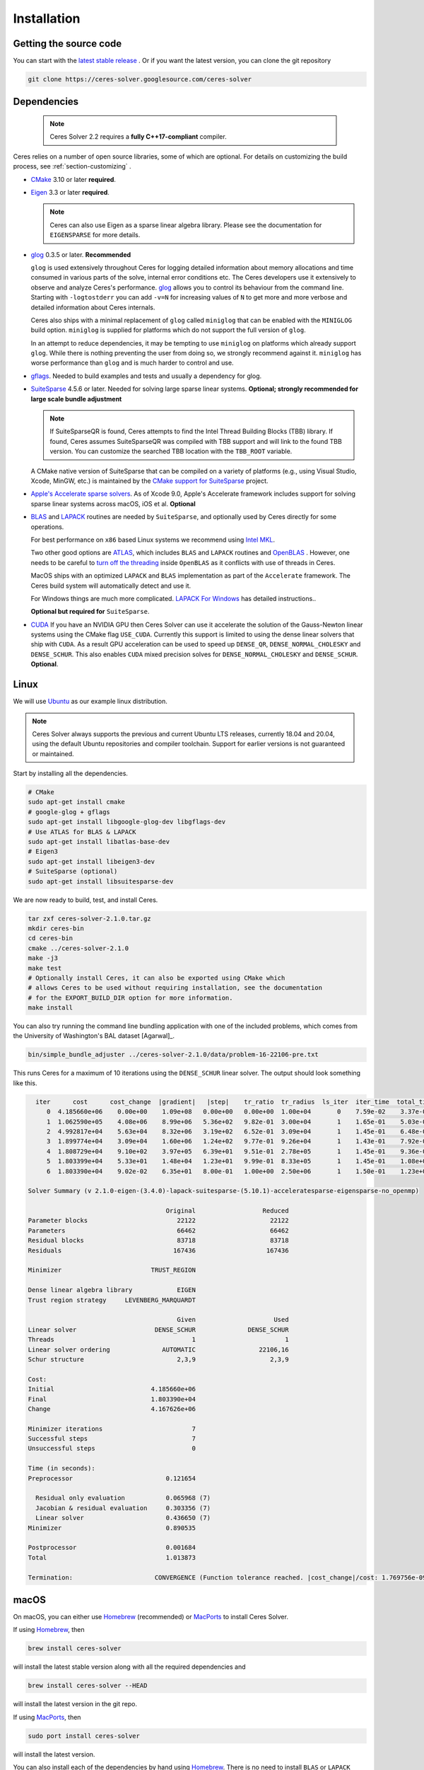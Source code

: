.. _chapter-installation:

============
Installation
============

Getting the source code
=======================
.. _section-source:

You can start with the `latest stable release
<http://ceres-solver.org/ceres-solver-2.1.0.tar.gz>`_ . Or if you want
the latest version, you can clone the git repository

.. code-block:: bash

       git clone https://ceres-solver.googlesource.com/ceres-solver

.. _section-dependencies:

Dependencies
============

 .. note ::

    Ceres Solver 2.2 requires a **fully C++17-compliant** compiler.

Ceres relies on a number of open source libraries, some of which are
optional. For details on customizing the build process, see
:ref:`section-customizing` .

- `CMake <http://www.cmake.org>`_ 3.10 or later **required**.

- `Eigen <http://eigen.tuxfamily.org/index.php?title=Main_Page>`_
  3.3 or later **required**.

  .. NOTE ::

    Ceres can also use Eigen as a sparse linear algebra
    library. Please see the documentation for ``EIGENSPARSE`` for
    more details.

- `glog <https://github.com/google/glog>`_ 0.3.5 or
  later. **Recommended**

  ``glog`` is used extensively throughout Ceres for logging detailed
  information about memory allocations and time consumed in various
  parts of the solve, internal error conditions etc. The Ceres
  developers use it extensively to observe and analyze Ceres's
  performance. `glog <https://github.com/google/glog>`_ allows you to
  control its behaviour from the command line. Starting with
  ``-logtostderr`` you can add ``-v=N`` for increasing values of ``N``
  to get more and more verbose and detailed information about Ceres
  internals.

  Ceres also ships with a minimal replacement of ``glog`` called
  ``miniglog`` that can be enabled with the ``MINIGLOG`` build option.
  ``miniglog`` is supplied for platforms which do not support the full
  version of ``glog``.

  In an attempt to reduce dependencies, it may be tempting to use
  ``miniglog`` on platforms which already support ``glog``. While
  there is nothing preventing the user from doing so, we strongly
  recommend against it. ``miniglog`` has worse performance than
  ``glog`` and is much harder to control and use.

- `gflags <https://github.com/gflags/gflags>`_. Needed to build
  examples and tests and usually a dependency for glog.

- `SuiteSparse <http://faculty.cse.tamu.edu/davis/suitesparse.html>`_
  4.5.6 or later. Needed for solving large sparse linear
  systems. **Optional; strongly recommended for large scale bundle
  adjustment**

  .. NOTE ::

     If SuiteSparseQR is found, Ceres attempts to find the Intel
     Thread Building Blocks (TBB) library. If found, Ceres assumes
     SuiteSparseQR was compiled with TBB support and will link to the
     found TBB version. You can customize the searched TBB location
     with the ``TBB_ROOT`` variable.

  A CMake native version of SuiteSparse that can be compiled on a variety of
  platforms (e.g., using Visual Studio, Xcode, MinGW, etc.) is maintained by the
  `CMake support for SuiteSparse <https://github.com/sergiud/SuiteSparse>`_
  project.

- `Apple's Accelerate sparse solvers <https://developer.apple.com/documentation/accelerate/sparse_solvers>`_.
  As of Xcode 9.0, Apple's Accelerate framework includes support for
  solving sparse linear systems across macOS, iOS et al. **Optional**

- `BLAS <http://www.netlib.org/blas/>`_ and `LAPACK
  <http://www.netlib.org/lapack/>`_ routines are needed by
  ``SuiteSparse``, and optionally used by Ceres directly for some
  operations.

  For best performance on ``x86`` based Linux systems we recommend
  using `Intel MKL
  <https://www.intel.com/content/www/us/en/develop/documentation/get-started-with-mkl-for-dpcpp/top.html>`_.

  Two other good options are `ATLAS
  <http://math-atlas.sourceforge.net/>`_, which includes ``BLAS`` and
  ``LAPACK`` routines and `OpenBLAS
  <https://github.com/xianyi/OpenBLAS>`_ . However, one needs to be
  careful to `turn off the threading
  <https://github.com/xianyi/OpenBLAS/wiki/faq#wiki-multi-threaded>`_
  inside ``OpenBLAS`` as it conflicts with use of threads in Ceres.

  MacOS ships with an optimized ``LAPACK`` and ``BLAS``
  implementation as part of the ``Accelerate`` framework. The Ceres
  build system will automatically detect and use it.

  For Windows things are much more complicated. `LAPACK For
  Windows <http://icl.cs.utk.edu/lapack-for-windows/lapack/>`_
  has detailed instructions..

  **Optional but required for** ``SuiteSparse``.

- `CUDA <https://developer.nvidia.com/cuda-toolkit>`_ If you have an
  NVIDIA GPU then Ceres Solver can use it accelerate the solution of
  the Gauss-Newton linear systems using the CMake flag ``USE_CUDA``.
  Currently this support is limited to using the dense linear solvers that ship
  with ``CUDA``. As a result GPU acceleration can be used to speed up
  ``DENSE_QR``, ``DENSE_NORMAL_CHOLESKY`` and
  ``DENSE_SCHUR``. This also enables ``CUDA`` mixed precision solves
  for ``DENSE_NORMAL_CHOLESKY`` and ``DENSE_SCHUR``.  **Optional**.

.. _section-linux:

Linux
=====

We will use `Ubuntu <http://www.ubuntu.com>`_ as our example linux
distribution.

.. NOTE::

   Ceres Solver always supports the previous and current Ubuntu LTS
   releases, currently 18.04 and 20.04, using the default Ubuntu
   repositories and compiler toolchain. Support for earlier versions
   is not guaranteed or maintained.

Start by installing all the dependencies.

.. code-block:: bash

     # CMake
     sudo apt-get install cmake
     # google-glog + gflags
     sudo apt-get install libgoogle-glog-dev libgflags-dev
     # Use ATLAS for BLAS & LAPACK
     sudo apt-get install libatlas-base-dev
     # Eigen3
     sudo apt-get install libeigen3-dev
     # SuiteSparse (optional)
     sudo apt-get install libsuitesparse-dev

We are now ready to build, test, and install Ceres.

.. code-block:: bash

 tar zxf ceres-solver-2.1.0.tar.gz
 mkdir ceres-bin
 cd ceres-bin
 cmake ../ceres-solver-2.1.0
 make -j3
 make test
 # Optionally install Ceres, it can also be exported using CMake which
 # allows Ceres to be used without requiring installation, see the documentation
 # for the EXPORT_BUILD_DIR option for more information.
 make install

You can also try running the command line bundling application with one of the
included problems, which comes from the University of Washington's BAL
dataset [Agarwal]_.

.. code-block:: bash

 bin/simple_bundle_adjuster ../ceres-solver-2.1.0/data/problem-16-22106-pre.txt

This runs Ceres for a maximum of 10 iterations using the
``DENSE_SCHUR`` linear solver. The output should look something like
this.

.. code-block:: bash

    iter      cost      cost_change  |gradient|   |step|    tr_ratio  tr_radius  ls_iter  iter_time  total_time
       0  4.185660e+06    0.00e+00    1.09e+08   0.00e+00   0.00e+00  1.00e+04       0    7.59e-02    3.37e-01
       1  1.062590e+05    4.08e+06    8.99e+06   5.36e+02   9.82e-01  3.00e+04       1    1.65e-01    5.03e-01
       2  4.992817e+04    5.63e+04    8.32e+06   3.19e+02   6.52e-01  3.09e+04       1    1.45e-01    6.48e-01
       3  1.899774e+04    3.09e+04    1.60e+06   1.24e+02   9.77e-01  9.26e+04       1    1.43e-01    7.92e-01
       4  1.808729e+04    9.10e+02    3.97e+05   6.39e+01   9.51e-01  2.78e+05       1    1.45e-01    9.36e-01
       5  1.803399e+04    5.33e+01    1.48e+04   1.23e+01   9.99e-01  8.33e+05       1    1.45e-01    1.08e+00
       6  1.803390e+04    9.02e-02    6.35e+01   8.00e-01   1.00e+00  2.50e+06       1    1.50e-01    1.23e+00

  Solver Summary (v 2.1.0-eigen-(3.4.0)-lapack-suitesparse-(5.10.1)-acceleratesparse-eigensparse-no_openmp)

				       Original                  Reduced
  Parameter blocks                        22122                    22122
  Parameters                              66462                    66462
  Residual blocks                         83718                    83718
  Residuals                              167436                   167436

  Minimizer                        TRUST_REGION

  Dense linear algebra library            EIGEN
  Trust region strategy     LEVENBERG_MARQUARDT

					  Given                     Used
  Linear solver                     DENSE_SCHUR              DENSE_SCHUR
  Threads                                     1                        1
  Linear solver ordering              AUTOMATIC                 22106,16
  Schur structure                         2,3,9                    2,3,9

  Cost:
  Initial                          4.185660e+06
  Final                            1.803390e+04
  Change                           4.167626e+06

  Minimizer iterations                        7
  Successful steps                            7
  Unsuccessful steps                          0

  Time (in seconds):
  Preprocessor                         0.121654

    Residual only evaluation           0.065968 (7)
    Jacobian & residual evaluation     0.303356 (7)
    Linear solver                      0.436650 (7)
  Minimizer                            0.890535

  Postprocessor                        0.001684
  Total                                1.013873

  Termination:                      CONVERGENCE (Function tolerance reached. |cost_change|/cost: 1.769756e-09 <= 1.000000e-06)

.. section-macos:

macOS
=====

On macOS, you can either use `Homebrew <https://brew.sh/>`_
(recommended) or `MacPorts <https://www.macports.org/>`_ to install
Ceres Solver.

If using `Homebrew <https://brew.sh/>`_, then

.. code-block:: bash

      brew install ceres-solver

will install the latest stable version along with all the required
dependencies and

.. code-block:: bash

      brew install ceres-solver --HEAD

will install the latest version in the git repo.

If using `MacPorts <https://www.macports.org/>`_, then

.. code-block:: bash

   sudo port install ceres-solver

will install the latest version.

You can also install each of the dependencies by hand using `Homebrew
<https://brew.sh/>`_. There is no need to install
``BLAS`` or ``LAPACK`` separately as macOS ships with optimized
``BLAS`` and ``LAPACK`` routines as part of the `vecLib
<https://developer.apple.com/library/mac/#documentation/Performance/Conceptual/vecLib/Reference/reference.html>`_
framework.

.. code-block:: bash

      # CMake
      brew install cmake
      # google-glog and gflags
      brew install glog gflags
      # Eigen3
      brew install eigen
      # SuiteSparse
      brew install suite-sparse

We are now ready to build, test, and install Ceres.

.. code-block:: bash

   tar zxf ceres-solver-2.1.0.tar.gz
   mkdir ceres-bin
   cd ceres-bin
   cmake ../ceres-solver-2.1.0
   make -j3
   make test
   # Optionally install Ceres, it can also be exported using CMake which
   # allows Ceres to be used without requiring installation, see the
   # documentation for the EXPORT_BUILD_DIR option for more information.
   make install

.. _section-windows:

Windows
=======

Using a Library Manager
-----------------------

`vcpkg <https://github.com/microsoft/vcpkg>`_ is a library manager for Microsoft
Windows that can be used to install Ceres Solver and all its dependencies.

#. Install the library manager into a top-level directory ``vcpkg/`` on Windows
   following the `guide
   <https://github.com/microsoft/vcpkg#quick-start-windows>`_, e.g., using
   Visual Studio 2022 community edition, or simply run

    .. code:: bat

        git clone https://github.com/Microsoft/vcpkg.git
        cd vcpkg
        .\bootstrap-vcpkg.bat
        .\vcpkg integrate install

#. Use vcpkg to install and build Ceres and all its dependencies, e.g., for 64
   bit Windows

   .. code:: bat

      vcpkg\vcpkg.exe install ceres:x64-windows

   Or with optional components, e.g., SuiteSparse, using

   .. code:: bat

      vcpkg\vcpkg.exe install ceres[suitesparse]:x64-windows

#. Integrate vcpkg packages with Visual Studio to allow it to automatically
   find all the libraries installed by vcpkg.

   .. code:: bat

      vcpkg\vcpkg.exe integrate install

#. To use Ceres in a CMake project, follow our :ref:`instructions
   <section-using-ceres>`.


Building from Source
--------------------

Ceres Solver can also be built from source. For this purpose, we support Visual
Studio 2019 and newer.

.. NOTE::

  If you find the following CMake difficult to set up, then you may
  be interested in a `Microsoft Visual Studio wrapper
  <https://github.com/tbennun/ceres-windows>`_ for Ceres Solver by Tal
  Ben-Nun.

#. Create a top-level directory for dependencies, build, and sources somewhere,
   e.g., ``ceres/``

#. Get dependencies; unpack them as subdirectories in ``ceres/``
   (``ceres/eigen``, ``ceres/glog``, etc.)

   #. ``Eigen`` 3.3 . Configure and optionally install Eigen. It should be
      exported into the CMake package registry by default as part of the
      configure stage so installation should not be necessary.

   #. ``google-glog`` Open up the Visual Studio solution and build it.
   #. ``gflags`` Open up the Visual Studio solution and build it.

   #. (Experimental) ``SuiteSparse`` Previously SuiteSparse was not
      available on Windows, recently it has become possible to build
      it on Windows using the `suitesparse-metis-for-windows
      <https://github.com/jlblancoc/suitesparse-metis-for-windows>`_
      project.  If you wish to use ``SuiteSparse``, follow their
      instructions for obtaining and building it.

      Alternatively, Ceres Solver supports ``SuiteSparse`` binary
      packages available for Visual Studio 2019 and 2022 provided by
      the `CMake support for SuiteSparse
      <https://github.com/sergiud/SuiteSparse>`_ project that also
      include `reference LAPACK <http://www.netlib.org/blas>`_ (and
      BLAS). The binary packages are used by Ceres Solver for
      continuous testing on Github.

#. Unpack the Ceres tarball into ``ceres``. For the tarball, you
   should get a directory inside ``ceres`` similar to
   ``ceres-solver-2.1.0``. Alternately, checkout Ceres via ``git`` to
   get ``ceres-solver.git`` inside ``ceres``.

#. Install ``CMake``,

#. Create a directory ``ceres/ceres-bin`` (for an out-of-tree build)

   #. If you use the above binary ``SuiteSparse`` package, make sure CMake can
      find it, e.g., by assigning the path of the directory that contains the
      unzipped contents to the ``CMAKE_PREFIX_PATH`` environment variable. In a
      Windows command prompt this can be achieved as follows:

      .. code:: bat

        export CMAKE_PREFIX_PATH=C:/Downloads/SuiteSparse-5.11.0-cmake.1-vc16-Win64-Release-shared-gpl

#. Run ``CMake``; select the ``ceres-solver-X.Y.Z`` or
   ``ceres-solver.git`` directory for the CMake file. Then select the
   ``ceres-bin`` for the build directory.

#. Try running ``Configure`` which can fail at first because some dependencies
   cannot be automatically located. In this case, you must set the following
   CMake variables to the appropriate directories where you unpacked/built them:

   #. ``Eigen3_DIR`` (Set to directory containing ``Eigen3Config.cmake``)
   #. ``GLOG_INCLUDE_DIR_HINTS``
   #. ``GLOG_LIBRARY_DIR_HINTS``
   #. (Optional) ``gflags_DIR`` (Set to directory containing ``gflags-config.cmake``)
   #. (SuiteSparse binary package) ``BLAS_blas_LIBRARY`` and
      ``LAPACK_lapack_LIBRARY`` CMake variables must be `explicitly set` to
      ``<path>/lib/blas.lib`` and ``<path>/lib/lapack.lib``, respectively, both
      located in the unzipped package directory ``<path>``.

   If any of the variables are not visible in the ``CMake`` GUI, create a new
   entry for them.  We recommend using the
   ``<NAME>_(INCLUDE/LIBRARY)_DIR_HINTS`` variables rather than setting the
   ``<NAME>_INCLUDE_DIR`` & ``<NAME>_LIBRARY`` variables directly to keep all of
   the validity checking, and to avoid having to specify the library files
   manually.

#. You may have to tweak some more settings to generate a MSVC
   project.  After each adjustment, try pressing Configure & Generate
   until it generates successfully.

#. Open the solution and build it in MSVC


To run the tests, select the ``RUN_TESTS`` target and hit **Build
RUN_TESTS** from the build menu.

Like the Linux build, you should now be able to run
``bin/simple_bundle_adjuster``.

.. note::

    #. The default build is ``Debug``; consider switching it to ``Release`` for
       optimal performance.
    #. CMake puts the resulting test binaries in ``ceres-bin/examples/Debug`` by
       default.
    #. Without a sparse linear algebra library, only a subset of
       solvers is usable, namely: ``DENSE_QR``, ``DENSE_SCHUR``,
       ``CGNR``, and ``ITERATIVE_SCHUR``.


.. _section-android:

Android
=======

.. NOTE::

    You will need Android NDK r15 or higher to build Ceres solver.

To build Ceres for Android, we need to force ``CMake`` to find
the toolchains from the Android NDK instead of using the standard
ones. For example, assuming you have specified ``$NDK_DIR``:

.. code-block:: bash

    cmake \
    -DCMAKE_TOOLCHAIN_FILE=\
        $NDK_DIR/build/cmake/android.toolchain.cmake \
    -DEigen3_DIR=/path/to/Eigen3Config.cmake \
    -DANDROID_ABI=arm64-v8a \
    -DANDROID_STL=c++_shared \
    -DANDROID_NATIVE_API_LEVEL=android-29 \
    -DBUILD_SHARED_LIBS=ON \
    -DMINIGLOG=ON \
    <PATH_TO_CERES_SOURCE>

You can build for any Android STL or ABI, but the c++_shared STL
and the armeabi-v7a or arm64-v8a ABI are recommended for 32bit
and 64bit architectures, respectively. Several API levels may
be supported, but it is recommended that you use the highest
level that is suitable for your Android project.

.. NOTE::

    You must always use the same API level and STL library for
    your Android project and the Ceres binaries.

After building, you get a ``libceres.so`` library, which you can
link in your Android build system by using a
``PREBUILT_SHARED_LIBRARY`` target in your build script.

If you are building any Ceres samples and would like to verify
your library, you will need to place them in an executable public
directory together with ``libceres.so`` on your Android device
(e.g. in /data/local/tmp) and ensure that the STL library from
your NDK is present in that same directory. You may then execute
the sample by running for example:

.. code-block:: bash

    adb shell
    cd /data/local/tmp
    LD_LIBRARY_PATH=/data/local/tmp ./helloworld

Note that any solvers or other shared dependencies you include in
your project must also be present in your android build config and
your test directory on Android.

.. _section-ios:

iOS
===

.. NOTE::

   You need iOS version 7.0 or higher to build Ceres Solver.

To build Ceres for iOS, we need to force ``CMake`` to find the
toolchains from the iOS SDK instead of using the standard ones. For
example:

.. code-block:: bash

   cmake \
   -DCMAKE_TOOLCHAIN_FILE=../ceres-solver/cmake/iOS.cmake \
   -DEigen3_DIR=/path/to/Eigen3Config.cmake \
   -DIOS_PLATFORM=<PLATFORM> \
   <PATH_TO_CERES_SOURCE>

``PLATFORM`` can be: ``OS``, ``SIMULATOR`` or ``SIMULATOR64``. You can
build for ``OS`` (``armv7``, ``armv7s``, ``arm64``), ``SIMULATOR``
(``i386``) or ``SIMULATOR64`` (``x86_64``) separately and use ``lipo``
to merge them into one static library.  See ``cmake/iOS.cmake`` for
more options.

.. NOTE::

   iOS version 11.0+ requires a 64-bit architecture, so you cannot
   build for armv7/armv7s with iOS 11.0+ (only arm64 is supported).

After building, you will get a ``libceres.a`` library, which you will
need to add to your Xcode project.

The default CMake configuration builds a bare bones version of Ceres
Solver that only depends on Eigen (``MINIGLOG`` is compiled into Ceres
if it is used), this should be sufficient for solving small to
moderate sized problems.

If you decide to use ``LAPACK`` and ``BLAS``, then you also need to
add ``Accelerate.framework`` to your Xcode project's linking
dependency.

.. _section-customizing:

Customizing the build
=====================

It is possible to reduce the libraries needed to build Ceres and
customize the build process by setting the appropriate options in
``CMake``.  These options can either be set in the ``CMake`` GUI, or
via ``-D<OPTION>=<ON/OFF>`` when running ``CMake`` from the command
line.  In general, you should only modify these options from their
defaults if you know what you are doing.

.. NOTE::

 If you are setting variables via ``-D<VARIABLE>=<VALUE>`` when
 calling ``CMake``, it is important to understand that this forcibly
 **overwrites** the variable ``<VARIABLE>`` in the ``CMake`` cache at
 the start of *every configure*.

 This can lead to confusion if you are invoking the ``CMake`` `curses
 <http://www.gnu.org/software/ncurses/ncurses.html>`_ terminal GUI
 (via ``ccmake``, e.g. ```ccmake -D<VARIABLE>=<VALUE>
 <PATH_TO_SRC>``).  In this case, even if you change the value of
 ``<VARIABLE>`` in the ``CMake`` GUI, your changes will be
 **overwritten** with the value passed via ``-D<VARIABLE>=<VALUE>``
 (if one exists) at the start of each configure.

 As such, it is generally easier not to pass values to ``CMake`` via
 ``-D`` and instead interactively experiment with their values in the
 ``CMake`` GUI.  If they are not present in the *Standard View*,
 toggle to the *Advanced View* with ``<t>``.


Modifying default compilation flags
-----------------------------------

The ``CMAKE_CXX_FLAGS`` variable can be used to define additional
default compilation flags for all build types.  Any flags specified
in ``CMAKE_CXX_FLAGS`` will be used in addition to the default
flags used by Ceres for the current build type.

For example, if you wished to build Ceres with `-march=native
<https://gcc.gnu.org/onlinedocs/gcc/x86-Options.html>`_ which is not
enabled by default (even if ``CMAKE_BUILD_TYPE=Release``) you would invoke
CMake with:

.. code-block:: bash

       cmake -DCMAKE_CXX_FLAGS="-march=native" <PATH_TO_CERES_SOURCE>

.. NOTE ::

    The use of ``-march=native`` will limit portability, as it will tune the
    implementation to the specific CPU of the compiling machine (e.g. use of
    AVX if available).  Run-time segfaults may occur if you then tried to
    run the resulting binaries on a machine with a different processor, even
    if it is from the same family (e.g. x86) if the specific options available
    are different.  Note that the performance gains from the use of
    ``-march=native`` are not guaranteed to be significant.

.. _options-controlling-ceres-configuration:

Options controlling Ceres configuration
---------------------------------------

#. ``LAPACK [Default: ON]``: If this option is enabled, and the ``BLAS`` and
   ``LAPACK`` libraries are found, Ceres will enable **direct** use of
   ``LAPACK`` routines (i.e. Ceres itself will call them).  If this option is
   disabled, then Ceres will not require ``LAPACK`` or ``BLAS``.  It is
   however still possible that Ceres may call ``LAPACK`` routines indirectly
   via SuiteSparse if ``LAPACK=OFF`` and ``SUITESPARSE=ON``.  Finally
   note that if ``LAPACK=ON`` and ``SUITESPARSE=ON``, the ``LAPACK`` and
   ``BLAS`` libraries used by SuiteSparse and Ceres should be the same.

#. ``SUITESPARSE [Default: ON]``: By default, Ceres will link to
   ``SuiteSparse`` if it and all of its dependencies are present. Turn
   this ``OFF`` to build Ceres without ``SuiteSparse``.

   .. NOTE::

      SuiteSparse is licensed under a mixture of GPL/LGPL/Commercial
      terms.  Ceres requires some components that are only licensed under
      GPL/Commercial terms.

#. ``ACCELERATESPARSE [Default: ON]``: By default, Ceres will link to
   Apple's Accelerate framework directly if a version of it is detected
   which supports solving sparse linear systems.  Note that on Apple OSs
   Accelerate usually also provides the BLAS/LAPACK implementations and
   so would be linked against irrespective of the value of ``ACCELERATESPARSE``.

#. ``EIGENSPARSE [Default: ON]``: By default, Ceres will use Eigen's
   sparse Cholesky factorization.

#. ``GFLAGS [Default: ON]``: Turn this ``OFF`` to build Ceres without
   ``gflags``. This will also prevent some of the example code from
   building.

#. ``MINIGLOG [Default: OFF]``: Ceres includes a stripped-down,
   minimal implementation of ``glog`` which can optionally be used as
   a substitute for ``glog``, thus removing ``glog`` as a required
   dependency. Turn this ``ON`` to use this minimal ``glog``
   implementation.

#. ``SCHUR_SPECIALIZATIONS [Default: ON]``: If you are concerned about
   binary size/compilation time over some small (10-20%) performance
   gains in the ``SPARSE_SCHUR`` solver, you can disable some of the
   template specializations by turning this ``OFF``.

#. ``BUILD_SHARED_LIBS [Default: OFF]``: By default Ceres is built as
   a static library, turn this ``ON`` to instead build Ceres as a
   shared library.

#. ``EXPORT_BUILD_DIR [Default: OFF]``: By default Ceres is configured
   solely for installation, and so must be installed in order for
   clients to use it.  Turn this ``ON`` to export Ceres' build
   directory location into the `user's local CMake package registry
   <http://www.cmake.org/cmake/help/v3.5/manual/cmake-packages.7.html#user-package-registry>`_
   where it will be detected **without requiring installation** in a
   client project using CMake when `find_package(Ceres)
   <http://www.cmake.org/cmake/help/v3.5/command/find_package.html>`_
   is invoked.

#. ``BUILD_DOCUMENTATION [Default: OFF]``: Use this to enable building
   the documentation, requires `Sphinx <http://sphinx-doc.org/>`_ and
   the `sphinx-rtd-theme
   <https://pypi.org/project/sphinx-rtd-theme/>`_ package
   available from the Python package index. In addition, ``make
   ceres_docs`` can be used to build only the documentation.

#. ``MSVC_USE_STATIC_CRT [Default: OFF]`` *Windows Only*: By default
   Ceres will use the Visual Studio default, *shared* C-Run Time (CRT)
   library.  Turn this ``ON`` to use the *static* C-Run Time library
   instead.

#. ``LIB_SUFFIX [Default: "64" on non-Debian/Arch based 64-bit Linux,
   otherwise: ""]``: The suffix to append to the library install
   directory, built from:
   ``${CMAKE_INSTALL_PREFIX}/lib${LIB_SUFFIX}``.

   The filesystem hierarchy standard recommends that 64-bit systems
   install native libraries to lib64 rather than lib.  Most Linux
   distributions follow this convention, but Debian and Arch based
   distros do not.  Note that the only generally sensible values for
   ``LIB_SUFFIX`` are "" and "64".

   Although by default Ceres will auto-detect non-Debian/Arch based
   64-bit Linux distributions and default ``LIB_SUFFIX`` to "64", this
   can always be overridden by manually specifying LIB_SUFFIX using:
   ``-DLIB_SUFFIX=<VALUE>`` when invoking CMake.


Options controlling Ceres dependency locations
----------------------------------------------

Ceres uses the ``CMake`` `find_package
<http://www.cmake.org/cmake/help/v3.5/command/find_package.html>`_
function to find all of its dependencies. Dependencies that reliably
provide config files on all supported platforms are expected to be
found in "Config" mode of ``find_package`` (``Eigen``, ``gflags``).
This means you can use the standard ``CMake`` facilities to customize
where these dependencies are found, such as ``CMAKE_PREFIX_PATH``,
the ``<DEPENDENCY_NAME>_DIR`` variables, or since ``CMake`` 3.12 the
``<DEPENDENCY_NAME>_ROOT`` variables.

Other dependencies are found using
``Find<DEPENDENCY_NAME>.cmake`` scripts which are either included in
Ceres (for most dependencies) or are shipped as standard with
``CMake`` (for ``LAPACK`` & ``BLAS``).  These scripts will search all
of the "standard" install locations for various OSs for each
dependency.  However, particularly for Windows, they may fail to find
the library, in this case you will have to manually specify its
installed location.  The ``Find<DEPENDENCY_NAME>.cmake`` scripts
shipped with Ceres support two ways for you to do this:

#. Set the *hints* variables specifying the *directories* to search in
   preference, but in addition, to the search directories in the
   ``Find<DEPENDENCY_NAME>.cmake`` script:

   - ``<DEPENDENCY_NAME (CAPS)>_INCLUDE_DIR_HINTS``
   - ``<DEPENDENCY_NAME (CAPS)>_LIBRARY_DIR_HINTS``

   These variables should be set via ``-D<VAR>=<VALUE>``
   ``CMake`` arguments as they are not visible in the GUI.

#. Set the variables specifying the *explicit* include directory
   and library file to use:

   - ``<DEPENDENCY_NAME (CAPS)>_INCLUDE_DIR``
   - ``<DEPENDENCY_NAME (CAPS)>_LIBRARY``

   This bypasses *all* searching in the
   ``Find<DEPENDENCY_NAME>.cmake`` script, but validation is still
   performed.

   These variables are available to set in the ``CMake`` GUI. They are
   visible in the *Standard View* if the library has not been found
   (but the current Ceres configuration requires it), but are always
   visible in the *Advanced View*.  They can also be set directly via
   ``-D<VAR>=<VALUE>`` arguments to ``CMake``.

Building using custom BLAS & LAPACK installs
----------------------------------------------

If the standard find package scripts for ``BLAS`` & ``LAPACK`` which
ship with ``CMake`` fail to find the desired libraries on your system,
try setting ``CMAKE_LIBRARY_PATH`` to the path(s) to the directories
containing the ``BLAS`` & ``LAPACK`` libraries when invoking ``CMake``
to build Ceres via ``-D<VAR>=<VALUE>``.  This should result in the
libraries being found for any common variant of each.

Alternatively, you may also directly specify the ``BLAS_LIBRARIES`` and
``LAPACK_LIBRARIES`` variables via ``-D<VAR>=<VALUE>`` when invoking CMake
to configure Ceres.

.. _section-using-ceres:

Using Ceres with CMake
======================

In order to use Ceres in client code with CMake using `find_package()
<http://www.cmake.org/cmake/help/v3.5/command/find_package.html>`_
then either:

#. Ceres must have been installed with ``make install``.  If the
    install location is non-standard (i.e. is not in CMake's default
    search paths) then it will not be detected by default, see:
    :ref:`section-local-installations`.

    Note that if you are using a non-standard install location you
    should consider exporting Ceres instead, as this will not require
    any extra information to be provided in client code for Ceres to
    be detected.

#. Or Ceres' build directory must have been exported by enabling the
    ``EXPORT_BUILD_DIR`` option when Ceres was configured.


As an example of how to use Ceres, to compile `examples/helloworld.cc
<https://ceres-solver.googlesource.com/ceres-solver/+/master/examples/helloworld.cc>`_
in a separate standalone project, the following CMakeList.txt can be
used:

.. code-block:: cmake

    cmake_minimum_required(VERSION 3.5)

    project(helloworld)

    find_package(Ceres REQUIRED)

    # helloworld
    add_executable(helloworld helloworld.cc)
    target_link_libraries(helloworld Ceres::ceres)

Irrespective of whether Ceres was installed or exported, if multiple
versions are detected, set: ``Ceres_DIR`` to control which is used.
If Ceres was installed ``Ceres_DIR`` should be the path to the
directory containing the installed ``CeresConfig.cmake`` file
(e.g. ``/usr/local/lib/cmake/Ceres``).  If Ceres was exported, then
``Ceres_DIR`` should be the path to the exported Ceres build
directory.

  .. NOTE ::

     You do not need to call include_directories(${CERES_INCLUDE_DIRS})
     as the exported Ceres CMake target already contains the definitions
     of its public include directories which will be automatically
     included by CMake when compiling a target that links against Ceres.
     In fact, since v2.0 ``CERES_INCLUDE_DIRS`` is not even set.

Specify Ceres components
-------------------------------------

You can specify particular Ceres components that you require (in order
for Ceres to be reported as found) when invoking
``find_package(Ceres)``.  This allows you to specify, for example,
that you require a version of Ceres built with SuiteSparse support.
By definition, if you do not specify any components when calling
``find_package(Ceres)`` (the default) any version of Ceres detected
will be reported as found, irrespective of which components it was
built with.

The Ceres components which can be specified are:

#. ``LAPACK``: Ceres built using LAPACK (``LAPACK=ON``).

#. ``SuiteSparse``: Ceres built with SuiteSparse (``SUITESPARSE=ON``).

#. ``AccelerateSparse``: Ceres built with Apple's Accelerate sparse solvers (``ACCELERATESPARSE=ON``).

#. ``EigenSparse``: Ceres built with Eigen's sparse Cholesky factorization
   (``EIGENSPARSE=ON``).

#. ``SparseLinearAlgebraLibrary``: Ceres built with *at least one*
   sparse linear algebra library.  This is equivalent to
   ``SuiteSparse`` **OR** ``AccelerateSparse`` **OR** ``EigenSparse``.

#. ``SchurSpecializations``: Ceres built with Schur specializations
   (``SCHUR_SPECIALIZATIONS=ON``).

To specify one/multiple Ceres components use the ``COMPONENTS`` argument to
`find_package()
<http://www.cmake.org/cmake/help/v3.5/command/find_package.html>`_ like so:

.. code-block:: cmake

    # Find a version of Ceres compiled with SuiteSparse & EigenSparse support.
    #
    # NOTE: This will report Ceres as **not** found if the detected version of
    #            Ceres was not compiled with both SuiteSparse & EigenSparse.
    #            Remember, if you have multiple versions of Ceres installed, you
    #            can use Ceres_DIR to specify which should be used.
    find_package(Ceres REQUIRED COMPONENTS SuiteSparse EigenSparse)


Specify Ceres version
---------------------

Additionally, when CMake has found Ceres it can optionally check the package
version, if it has been specified in the `find_package()
<http://www.cmake.org/cmake/help/v3.5/command/find_package.html>`_
call.  For example:

.. code-block:: cmake

    find_package(Ceres 1.2.3 REQUIRED)

.. _section-local-installations:

Local installations
-------------------

If Ceres was installed in a non-standard path by specifying
``-DCMAKE_INSTALL_PREFIX="/some/where/local"``, then the user should
add the **PATHS** option to the ``find_package()`` command, e.g.,

.. code-block:: cmake

   find_package(Ceres REQUIRED PATHS "/some/where/local/")

Note that this can be used to have multiple versions of Ceres
installed.  However, particularly if you have only a single version of
Ceres which you want to use but do not wish to install to a system
location, you should consider exporting Ceres using the
``EXPORT_BUILD_DIR`` option instead of a local install, as exported
versions of Ceres will be automatically detected by CMake,
irrespective of their location.

Understanding the CMake Package System
----------------------------------------

Although a full tutorial on CMake is outside the scope of this guide,
here we cover some of the most common CMake misunderstandings that
crop up when using Ceres.  For more detailed CMake usage, the
following references are very useful:

- The `official CMake tutorial <http://www.cmake.org/cmake-tutorial/>`_

   Provides a tour of the core features of CMake.

- `ProjectConfig tutorial
  <http://www.cmake.org/Wiki/CMake/Tutorials/How_to_create_a_ProjectConfig.cmake_file>`_
  and the `cmake-packages documentation
  <http://www.cmake.org/cmake/help/git-master/manual/cmake-packages.7.html>`_

   Cover how to write a ``ProjectConfig.cmake`` file, discussed below,
   for your own project when installing or exporting it using CMake.
   It also covers how these processes in conjunction with
   ``find_package()`` are actually handled by CMake.  The
   `ProjectConfig tutorial
   <http://www.cmake.org/Wiki/CMake/Tutorials/How_to_create_a_ProjectConfig.cmake_file>`_
   is the older style, currently used by Ceres for compatibility with
   older versions of CMake.

  .. NOTE :: **Targets in CMake.**

    All libraries and executables built using CMake are represented as
    *targets* created using `add_library()
    <http://www.cmake.org/cmake/help/v3.5/command/add_library.html>`_
    and `add_executable()
    <http://www.cmake.org/cmake/help/v3.5/command/add_executable.html>`_.
    Targets encapsulate the rules and dependencies (which can be other
    targets) required to build or link against an object.  This allows
    CMake to implicitly manage dependency chains.  Thus it is
    sufficient to tell CMake that a library target: ``B`` depends on a
    previously declared library target ``A``, and CMake will
    understand that this means that ``B`` also depends on all of the
    public dependencies of ``A``.

When a project like Ceres is installed using CMake, or its build
directory is exported into the local CMake package registry (see
:ref:`section-install-vs-export`), in addition to the public headers
and compiled libraries, a set of CMake-specific project configuration
files are also installed to: ``<INSTALL_ROOT>/lib/cmake/Ceres`` (if Ceres
is installed), or created in the build directory (if Ceres' build
directory is exported).  When `find_package
<http://www.cmake.org/cmake/help/v3.5/command/find_package.html>`_ is
invoked, CMake checks various standard install locations (including
``/usr/local`` on Linux & UNIX systems), and the local CMake package
registry for CMake configuration files for the project to be found
(i.e. Ceres in the case of ``find_package(Ceres)``).  Specifically it
looks for:

- ``<PROJECT_NAME>Config.cmake`` (or
  ``<lower_case_project_name>-config.cmake``)

   Which is written by the developers of the project, and is
   configured with the selected options and installed locations when
   the project is built and imports the project targets and/or defines
   the legacy CMake variables: ``<PROJECT_NAME>_INCLUDE_DIRS`` &
   ``<PROJECT_NAME>_LIBRARIES`` which are used by the caller.

The ``<PROJECT_NAME>Config.cmake`` typically includes a second file
installed to the same location:

- ``<PROJECT_NAME>Targets.cmake``

   Which is autogenerated by CMake as part of the install process and defines
   **imported targets** for the project in the caller's CMake scope.

An **imported target** contains the same information about a library
as a CMake target that was declared locally in the current CMake
project using ``add_library()``.  However, imported targets refer to
objects that have already been built by a different CMake project.
Principally, an imported target contains the location of the compiled
object and all of its public dependencies required to link against it
as well as all required include directories.  Any locally declared target
can depend on an imported target, and CMake will manage the dependency
chain, just as if the imported target had been declared locally by the
current project.

Crucially, just like any locally declared CMake target, an imported target is
identified by its **name** when adding it as a dependency to another target.

Since v2.0, Ceres has used the target namespace feature of CMake to prefix
its export targets: ``Ceres::ceres``.  However, historically the Ceres target
did not have a namespace, and was just called ``ceres``.

Whilst an alias target called ``ceres`` is still provided in v2.0 for backwards
compatibility, it creates a potential drawback, if you failed to call
``find_package(Ceres)``, and Ceres is installed in a default search path for
your compiler, then instead of matching the imported Ceres target, it will
instead match the installed libceres.so/dylib/a library.  If this happens you
will get either compiler errors for missing include directories or linker errors
due to missing references to Ceres public dependencies.

Note that this description applies both to projects that are
**installed** using CMake, and to those whose **build directory is
exported** using `export()
<http://www.cmake.org/cmake/help/v3.5/command/export.html>`_ (instead
of `install()
<http://www.cmake.org/cmake/help/v3.5/command/install.html>`_).  Ceres
supports both installation and export of its build directory if the
``EXPORT_BUILD_DIR`` option is enabled, see
:ref:`section-customizing`.

.. _section-install-vs-export:

Installing a project with CMake vs Exporting its build directory
^^^^^^^^^^^^^^^^^^^^^^^^^^^^^^^^^^^^^^^^^^^^^^^^^^^^^^^^^^^^^^^^^^^^^^^^

When a project is **installed**, the compiled libraries and headers
are copied from the source & build directory to the install location,
and it is these copied files that are used by any client code.  When a
project's build directory is **exported**, instead of copying the
compiled libraries and headers, CMake creates an entry for the project
in the `user's local CMake package registry
<http://www.cmake.org/cmake/help/v3.5/manual/cmake-packages.7.html#user-package-registry>`_,
``<USER_HOME>/.cmake/packages`` on Linux & macOS, which contains the
path to the project's build directory which will be checked by CMake
during a call to ``find_package()``.  The effect of which is that any
client code uses the compiled libraries and headers in the build
directory directly, **thus not requiring the project to be installed
to be used**.

Installing / Exporting a project that uses Ceres
--------------------------------------------------

As described in `Understanding the CMake Package System`_, the contents of
the ``CERES_LIBRARIES`` variable is the **name** of an imported target which
represents Ceres.  If you are installing / exporting your *own* project which
*uses* Ceres, it is important to understand that:

**Imported targets are not (re)exported when a project which imported them is
exported**.

Thus, when a project ``Foo`` which uses Ceres is exported, its list of
dependencies as seen by another project ``Bar`` which imports ``Foo``
via: ``find_package(Foo REQUIRED)`` will contain: ``ceres``.  However,
the definition of ``ceres`` as an imported target is **not
(re)exported** when Foo is exported.  Hence, without any additional
steps, when processing ``Bar``, ``ceres`` will not be defined as an
imported target.  Thus, when processing ``Bar``, CMake will assume
that ``ceres`` refers only to: ``libceres.a/so/dylib/lib`` (the
compiled Ceres library) directly if it is on the current list of
search paths.  In which case, no CMake errors will occur, but ``Bar``
will not link properly, as it does not have the required public link
dependencies of Ceres, which are stored in the imported target
definition.

The solution to this is for ``Foo`` (i.e., the project that uses
Ceres) to invoke ``find_package(Ceres)`` in ``FooConfig.cmake``, thus
``ceres`` will be defined as an imported target when CMake processes
``Bar``.  An example of the required modifications to
``FooConfig.cmake`` are show below:

.. code-block:: cmake

    # Importing Ceres in FooConfig.cmake using CMake 3.x style.
    #
    # In CMake v3.x, the find_dependency() macro exists to forward the REQUIRED
    # / QUIET parameters to find_package() when searching for dependencies.
    #
    # Note that find_dependency() does not take a path hint, so if Ceres was
    # installed in a non-standard location, that location must be added to
    # CMake's search list before this call.
    include(CMakeFindDependencyMacro)
    find_dependency(Ceres)

Using Ceres with pkg-config
===========================

If you would like to provide your project's build environment with the necessary
compiler and linker flags in a portable manner, the library by default when
built enables ``BUILD_PKG_CONFIG`` and will generate a
`pkg-config manifest <https://www.freedesktop.org/wiki/Software/pkg-config>`__
``libcpuinfo.pc``. Here are several examples of how to use it:

Command Line
------------

If you used your distro's package manager to install the library, you can verify
that it is available to your build environment like so:

.. code-block:: bash

    $ pkg-config --cflags --libs libceres
    -I/usr/include/ceres -I/usr/include/eigen3 -L/usr/lib -lceres

If you have installed the library from source into a non-standard prefix,
pkg-config may need help finding it:

.. code-block:: bash

    $ PKG_CONFIG_PATH="/home/me/projects/cpuinfo/prefix/lib/pkgconfig/:$PKG_CONFIG_PATH" pkg-config --cflags --libs libceres
    -I/usr/include/ceres -I/usr/include/eigen3 -L/usr/lib -lceres

GNU Autotools
-------------

To `use <https://autotools.io/pkgconfig/pkg_check_modules.html>`__ with the GNU
Autotools include the following snippet in your project's ``configure.ac``:

.. code-block:: makefile

    # Ceres Solver...
    PKG_CHECK_MODULES(
        [libceres], [libceres >= 2.2.0], [],
        [AC_MSG_ERROR([libceres missing...])])
    YOURPROJECT_CXXFLAGS="$YOURPROJECT_CXXFLAGS $libceres_CFLAGS"
    YOURPROJECT_LIBS="$YOURPROJECT_LIBS $libceres_LIBS"

Meson
-----

To use with Meson you just need to add ``dependency('libceres')`` as a dependency for your executable.

.. code-block:: python

    project(
        'MyCeresSolverProject',
        'cpp',
        meson_version: '>=0.55.0'
    )
    executable(
        'MyCeresSolverExecutable',
        sources: 'main.cpp',
        dependencies: dependency('libceres')
    )

CMake
-----

To use with CMake use the `FindPkgConfig <https://cmake.org/cmake/help/latest/module/FindPkgConfig.html>`__ module.
Here is an example:

.. code-block:: cmake

    cmake_minimum_required(VERSION 3.6)
    project("MyCeresSolverProject")
    find_package(PkgConfig)
    pkg_check_modules(Ceres REQUIRED IMPORTED_TARGET libceres)
    add_executable(${PROJECT_NAME} main.cpp)
    target_link_libraries(${PROJECT_NAME} PkgConfig::Ceres)

Makefile
--------

To use within a vanilla makefile, you can call ``pkg-config`` directly to supply
compiler and linker flags using shell substitution.

.. code-block:: makefile

    CXXFLAGS=-g3 -Wall -Wextra -Werror ...
    LDFLAGS=-lfoo ...
    ...
    CXXFLAGS+= $(pkg-config --cflags libceres)
    LDFLAGS+= $(pkg-config --libs libceres)

.. _section-migration:

Migration
=========

The following includes some hints for migrating from previous versions.

Version 2.0
-----------

- When using Ceres with CMake, the target name in v2.0 is
  ``Ceres::ceres`` following modern naming convetions. The legacy
  target ``ceres`` exists for backwards compatibility, but is
  deprecated. ``CERES_INCLUDE_DIRS`` is not set any more, as the
  exported Ceres CMake target already contains the definitions of its
  public include directories which will be automatically included by
  CMake when compiling a target that links against Ceres.
- When building Ceres, some dependencies (Eigen, gflags) are not found
  using custom ``Find<DEPENDENCY_NAME>.cmake`` modules any
  more. Hence, instead of the custom variables (``<DEPENDENCY_NAME (CAPS)>_INCLUDE_DIR_HINTS``,
  ``<DEPENDENCY_NAME (CAPS)>_INCLUDE_DIR``, ...) you should use standard
  CMake facilities to customize where these dependencies are found, such as
  ``CMAKE_PREFIX_PATH``, the ``<DEPENDENCY_NAME>_DIR`` variables, or
  since CMake 3.12 the ``<DEPENDENCY_NAME>_ROOT`` variables.
- While TBB is not used any more directly by Ceres, it might still try
  to link against it, if SuiteSparseQR was found. The variable (environment
  or CMake) to customize this is ``TBB_ROOT`` (used to be ``TBBROOT``).
  For example, use ``cmake -DTBB_ROOT=/opt/intel/tbb ...`` if you want to
  link against TBB installed from Intel's binary packages on Linux.
